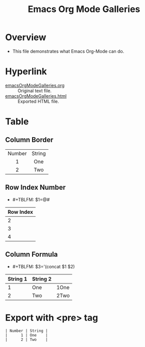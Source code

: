 #+TITLE: Emacs Org Mode Galleries
#+AUTHOR: WitLab
#+EMAIL:  
#+LANGUAGE: en
#+OPTIONS: toc:3 num:3 author:nil creator:nil LaTeX:t*
* Overview
+ This file demonstrates what Emacs Org-Mode can do.

* Hyperlink
+ [[https://github.com/witlab/witlab.github.io/blob/master/EmacsOrgMode/emacsOrgModeGalleries.org][emacsOrgModeGalleries.org]] :: Original text file.
+ [[https://github.com/witlab/witlab.github.io/blob/master/EmacsOrgMode/emacsOrgModeGalleries.html][emacsOrgModeGalleries.html]] :: Exported HTML file.

* Table
** Column Border

#+TBLNAME: Table with Column Border
#+ATTR_HTML: :border 2 :rules all :frame border
| <c>    | <c>    |
| Number | String |
| 1      | One    |
| 2      | Two    |

** Row Index Number 
+ #+TBLFM: $1=@#
| Row Index |
|-----------|
|         2 |
|         3 |
|         4 |
#+TBLFM: $1=@#


** Column Formula
+ #+TBLFM: $3='(concat $1 $2)
#+TBLNAME: Column Formula
| String 1 | String 2 |      |
|----------+----------+------|
|        1 | One      | 1One |
|        2 | Two      | 2Two |
#+TBLFM: $3='(concat $1 $2)

* Export with <pre> tag 
  
#+BEGIN_EXAMPLE
| Number | String |
|      1 | One    |
|      2 | Two    |
#+END_EXAMPLE
